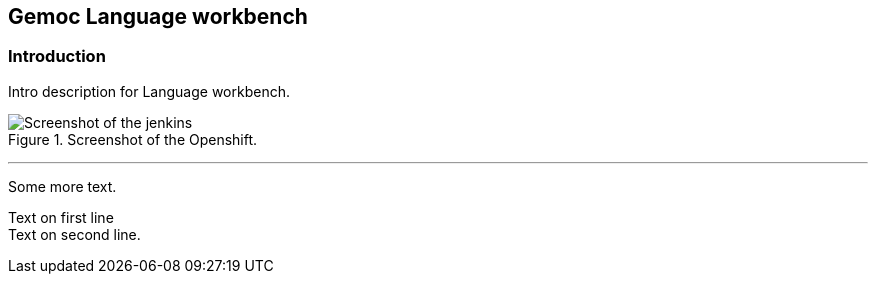 == Gemoc Language workbench

=== Introduction

Intro ((description)) for Language workbench.

[[figure-gs-screenshot-of-openshift]]
.Screenshot of the Openshift.
image::images/jenkins.png[Screenshot of the jenkins]
(((OpenShift)))
(((OpenShift,Jenkins)))

'''

Some more text.

Text on first line +
Text on second line.
